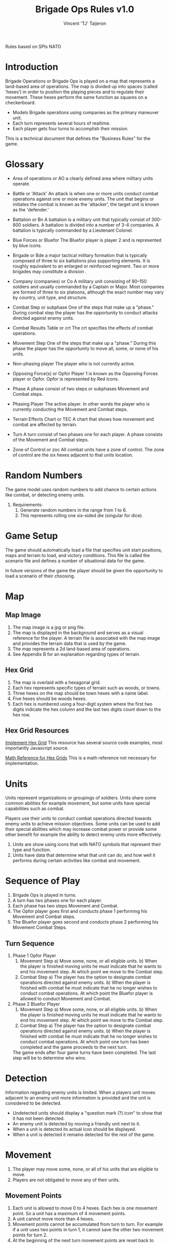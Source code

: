 #+TITLE: Brigade Ops Rules v1.0
#+AUTHOR: Vincent 'TJ' Taijeron
Rules based on SPIs NATO

* Introduction
  Brigade Operations or Brigade Ops is played on a map that represents a
  land-based area of operations. The map is divided up into spaces (called
  ‘hexes’) in order to position the playing pieces and to regulate their movement.
  These hexes perform the same function as squares on a checkerboard.

  - Models Brigade operations using companies as the primary maneuver unit.
  - Each turn represents several hours of realtime.
  - Each player gets four turns to accomplish their mission.

  This is a technical document that defines the "Business Rules" for the game.

* Glossary
- Area of operations or AO
  a clearly defined area where military units operate.

- Battle or 'Attack'
  An attack is when one or more units conduct combat operations against one or
  more enemy units.  The unit that begins or initiates the combat is known as
  the 'attacker', the target unit is known as the 'defender.' 
 
- Battalion or Bn
  A battalion is a military unit that typically consist of 300-800 soldiers.
  A battalion is divided into a number of 3-4 companies. A battalion is typically
  commanded by a Lieutenant Colonel.

- Blue Forces or Bluefor
  The Bluefor player is player 2 and is represented by blue icons.

- Brigade or Bde
  a major tactical military formation that is typically composed of three to six
  battalions plus supporting elements. It is roughly equivalent to an enlarged
  or reinforced regiment. Two or more brigades may constitute a division .

- Company (companies) or Co
  A military unit consisting of 80–150 soldiers and usually commanded
  by a Captain  or Major. Most companies are formed of three to six platoons,
  although the exact number may vary by country, unit type, and structure. 

- Combat Step or subphase
  One of the steps that make up a "phase." During combat step the player has the
  opportunity to conduct attacks directed against enemy units.

- Combat Results Table or crt
  The crt specifies the effects of combat operations.   

- Movement Step
  One of the steps that make up a "phase." During this phase the player has the
  opportunity to move all, some, or none of his units. 

- Non-phasing player
  The player who is not currently active.

- Opposing Force(s) or Opfor
  Player 1 is known as the Opposing Forces player or Opfor.  Opfor is
  represented by Red icons. 

- Phase
  A phase consist of two steps or subphases Movement and Combat steps.

- Phasing Player
  The active player.  In other words the player who is currently conducting the
  Movement and Combat steps.

- Terrain Effects Chart or TEC
  A chart that shows how movement and combat are affected by terrain.

- Turn
  A turn consist of two phases one for each player.  A phase consists of the
  Movement and Combat steps.

- Zone of Control or zoc
  All combat units have a zone of control.  The zone of control are the six
  hexes adjacent to that units location.

* Random Numbers
  The game model uses random numbers to add chance to certain actions like
  combat, or detecting enemy units.
  
  1. Requirements:
     1. Generate random numbers in the range from 1 to 6.
     2. This represents rolling one six-sided die (singular for dice).

* Game Setup
  The game should automatically load a file that specifies unit start positions,
  maps and terrain to load, and victory conditions.  This file is called the
  scenario file and defines a number of situational data for the game. 

  In future versions of the game the player should be given the opportunity to
  load a scenario of their choosing.

* Map
** Map Image
   1. The map image is a jpg or png file.
   2. The map is displayed in the background and serves as a visual reference
      for the player.  A terrain file is associated with the map image and
      provides the terrain data that is used by the game. 
   3. The map represents a 2d land-based area of operations.
   4. See Appendix B for an explanation regarding types of terrain.
   
** Hex Grid
   1. The map is overlaid with a hexagonal grid.
   2. Each hex represents specific types of terrain such as woods, or towns.
   3. Three hexes on the map should be town hexes with a name label.
   4. Five hexes should be woods hexes.
   5. Each hex is numbered using a four-digit system where the first two digits
      indicate the hex column and the last two digits count down to the hex row.

** Hex Grid Resources
    [[https://www.redblobgames.com/grids/hexagons/implementation.html][Implement Hex Grid]] 
    This resource has several source code examples, most importantly Javascript
    source.

     [[https://www.redblobgames.com/grids/hexagons/][Math Reference for Hex Grids]]
     This is a math reference not necessary for implementation.

* Units
  Units represent organizations or groupings of soldiers.  Units share some
  common abilities for example movement, but some units have special
  capabilities such as combat.  

  Players use their units to conduct combat operations directed towards enemy
  units to achieve mission objectives.  Some units can be used to add their
  special abilities which may increase combat power or provide some other
  benefit for example the ability to detect enemy units more effectively.

  1. Units are show using icons that with NATO symbols that represent their type and function.
  2. Units have data that determine what that unit can do, and how well it
     performs during certain activities like combat and movement.
     
* Sequence of Play
  1. Brigade Ops is played in turns.
  2. A turn has two phases one for each player.
  3. Each phase has two steps Movement and Combat.
  4. The Opfor player goes first and conducts phase 1 performing his Movement and Combat steps.
  5. The Bluefor player goes second and conducts phase 2 performing his Movement
     Combat Steps.
  
** Turn Sequence
   1. Phase 1 Opfor Player
      1. Movement Step 
         a) Move some, none, or all eligible units.
         b) When the player is finished moving units he must indicate that he wants
            to end his movement step.  At which point we move to the Combat step.
      2. Combat Step
         a) The player has the option to designate combat operations directed
            against enemy units.
         b) When the player is finished with combat he must indicate that he no
            longer wishes to conduct combat operations.  At which point the Bluefor
            player is allowed to conduct Movement and Combat.

   2. Phase 2 Bluefor Player
      1. Movement Step 
         a) Move some, none, or all eligible units.
         b) When the player is finished moving units he must indicate that he wants
            to end his movement step.  At which point we move to the Combat step.
      2. Combat Step
         a) The player has the option to designate combat operations directed
            against enemy units.
         b) When the player is finished with combat he must indicate that he no
            longer wishes to conduct combat operations.  At which point one turn has
            been completed and the game proceeds to the next turn.


     The game ends after four game turns have been completed.  The last step will
     be to determine who wins.

* Detection
  Information regarding enemy units is limited.  When a players unit moves
  adjacent to an enemy unit more information is provided and the unit is
  considered to be detected.

  - Undetected units should display a "question mark (?) icon" to show that it has not
    been detected.
  - An enemy unit is detected by moving a friendly unit next to it.
  - When a unit is detected its actual icon should be displayed. 
  - When a unit is detected it remains detected for the rest of the game.
 
* Movement
  1. The player may move some, none, or all of his units that are eligible to move.
  2. Players are not obligated to move any of their units.
  
** Movement Points
   1. Each unit is allowed to move 0 to 4 hexes.  Each hex is one movement point.
      So a unit has a maximum of 4 movement points.
   2. A unit cannot move more than 4 hexes.
   3. Movement points cannot be accumulated from turn to turn.  For example if a
      unit uses  two points in turn 1, it cannot save the other two movement points
      for turn 2.  
   4. At the beginning of the next turn movement points are reset back to four.
  
** Prohibited Movement
   1. A player’s units can never enter or pass through a hex while it contains one
      of the opposing player’s units. 
   2. Units can never move off the map. 
   3. A unit cannot move through a hex that contains another unit either enemy
      or friendly.
 
** Enemy Zone of Control (zoc)
   1. A unit’s Zone of Control (abbreviated ‘ZOC’) are the six adjacent hexes
      surrounding its current location.

   2. All units exert a ZOC at all times.

   3. The presence of Zones of Control is never affected by other units, enemy or
      friendly. 

   4. Whenever a unit enters a hex that is directly adjacent to any of the
      opposing player’s units, the moving unit must immediately stop in that hex
      and move no further that turn. 

   5. Leaving an Enemy ZOC: If a player’s unit begins his movement part of the
      turn in a hex in an Enemy Zone of Control, the unit may leave that hex and move
      normally, however:

   6. No ‘Infiltration’ Movement: During his movement part of the turn, a
      player may never move one of his units directly from one enemy zoc hex to
      another enemy zoc hex. 
 
   7. A moving unit may begin and end its move adjacent to enemy
      units if one (or two) of the hexes it enters during the middle of its move are
      not adjacent to the opposing player’s unit(s).

* Combat Operations
   A ‘Battle’ (or ‘attack’) is defined as one or more ‘attacking’ units
   targeting a single adjacent ‘defending’ unit, rolling a die, and consulting
   the Combat Results Table to determine the outcome. 

  1. Using the Combat Results Table (CRT): The result of each Battle is determined by
     a random number between 1-6 and cross-indexing the results with the
     appropriate column of the Combat Results Table.

  2. The number of attacking units in a battle determines which column of the
     CRT is used, and the random number result determines which row
     of that column is read to find the Combat Result.

  3. A random number is generated once for each battle, regardless of how many
     attacking units are involved in it.

  4. Explanation and Application of Combat Results.
     - The player who is making the attack is referred to as the ‘attacker.’ 
     - The player and the player whose unit is the object of the attack is
       referred to as the ‘defender.’  
     
     The following
     paragraphs define the results indicated on the Combat Results Table:
     Defender Eliminated: The defending unit is eliminated (removed from the map)
     and the attacker may Advance After Combat (see 5.7). Defender Retreats 1
     Hex: The defending player retreats his unit one hex away from the attacking
     unit(s); the attacker may Advance After Combat (see 5.7).

** How Units Attack
   1. To conduct an attack the attacking unit must be adjacent to the target unit.
   2. Attacking is Voluntary: Units are never forced to attack simply because
      they are adjacent to one or more of the opposing player’s units. Attacking is
      completely voluntary. 
   3. Defending against an attack, however, is not voluntary.  The defending
      unit does not have a choice it must ‘accept’ the attack. 
   5. Attacking with More Than One Unit in a Single Battle: More than one
      attacking unit may take part in a single Battle. Because all the units must be
      adjacent to the unit that they are attacking, no more than six units could take
      part in an attack against a single opposing unit.
   6. Limitations: No more than one of the opposing player’s units may be the
      object of a particular attack. No unit may be attacked more than once per turn.
   7. No unit may take part in more than one Battle per player’s turn.

* Retreat Restrictions: 
  1. Retreats may not be made into hexes presently occupied by either player’s
     units. 
  2. Retreats may not be made into Woods hexes or off the edge of the map. 
  3. Retreats may not be made into a hex in an Enemy ZOC (i.e., a hex adjacent to
     any of the opposing player’s units). 

  4. If the only retreat available to a unit is one of the types forbidden, the
     unit is eliminated instead.

  5. Attacker Retreats: All of the attacking units in this Battle are moved back
     one hex by the attacker as per the above Retreat Restrictions.

  6. Attacker Eliminated: The unit making that attack is eliminated (immediately
     removed from the map). 

  7. Advance After Combat: When the defender’s hex has been vacated (through
     Retreat or Elimination) due to Battle, the attacker may Advance After Combat
     any one of his units that took part in that particular Battle into the
     defender’s vacated hex.

     a. Advance After Combat is completely voluntary. 
     b. This Advance must be made immediately, before the attacker goes on to
        resolve any remaining Battles during that Step. 

     c. This one-hex Advance is not considered normal movement for that unit, and
       it may be made regardless of the presence of Enemy Zones of Control (4.3)
       and regardless of the number of hexes it moved during his Movement Step
       that turn (4.1).  
     d. Victorious defending units may never Advance After Combat; only victorious attacking units.

* How to Win
  At the end of four complete Game Turns check the following:

  1. If the Opfor Player physically occupies at least two out of three of the
     Town hexes on the map they win.

  2. The Bluefor Player wins if he prevented this from happening. 
* References and Resources
  - [[https://www.youtube.com/watch?v=yjv9ku_fjN4&list=PLk5K-IfEIqTtb2XCumq4JyFFifnDA6Rr][The Operational Art of War IV]]-
    Note this game closely resembles what Brigade Ops should look like, to
    include how the game is played.  TOAW uses NATO symbols on the unit icons,
    this is the style that Brigade Ops should use.

  - [[https://www.youtube.com/watch?v=8RvQNfFX3Hc&list=PLpwSx4NqtVLyrXRDYAv6UkRSWnZfsK3sL][Flashpoint Campaigns Red Storm]]
    This is another game that can be used for inspiration.  In this game the
    icons use vehicle outlines also known as silhouettes or shadows.  The maps
    in this game are really good.
* Appendix A: Unit Data
  Unit data is used by the game to determine what a unit can do, its
  limitations, and other game related functions.

  - Unit image
    This piece of data determines what image icon to load.  The image format
    can be png or jpg.

  - Unit Type
    A units type determines what a unit can do, its strengths and weaknesses
    relative to other unit types, its mobility in certain types of terrain and
    its survivability.  This version of the game only has one type of unit which
    is 'Infantry' future versions will have more types which makes this data
    type more important.  

  - Unit Side
    What side the unit belongs to either Bluefor or Opfor.

  - Unit Location
    Where the unit is currently located on the map.  Note this should be a four
    digit number that represents the hex where the unit is located.
  
  - Unit ID = Two digit number the first number is what side the unit belongs
    to Bluefor or Opfor, the second number is the units assigned "name."

  - Combat Rating = 1
    This is the combat strength for the unit and is used to calculate combat
    results (see CRT).

  - Movement Points = 4
    Movement points determine how far a unit can travel in one turn (see
    Terrain)
* Appendix B: Terrain
  1. Terrain affects movement and combat.
  2. Terrain data: ID number, terrain Type, movement modifier, and combat modifier.
  3. This version of Brigade Ops has three types of terrain Clear, Woods (Forest) and
     Towns.
  4. Units can move into a Wood hex, it cost two movement points.
  5. Unit can move into a Town hex, it cost two movement points.
  6. Units can move into a Clear hex, it cost one movement point.

** Terrain Effects Chart or TEC
   | Type  | Movement Effects | Combat Effects |
   |-------+------------------+----------------|
   | Clear | 1 mo to enter    | None           |
   | Town  | 2 mp to enter    | None           |
   | Woods | 2 mp to enter    | None           |
   |       |                  |                |
     
** Terrain File
   1. The Terrain file contains data for each hex in the grid.
   2. The Terrain file specifies which map image to load.
   3. The terrain file should be in the Json format.
       
* Appendix C: Wargame Problems
** Doesn't look right
   - The battlefield geometry does not look right because of the ariticial
     heagonal grid.
   - Units of different commands should not be allowed to stack in the same AO
     if they are larger than a battalion.

** Doesn't feel right
   - The "pace" of games seems to fast.  In other words units seem to do too
     much.
   - We need to determine a fixed time scale based on the echelon of the unit.
     For example division level operations may be six hour turns.  Brigade
     operations may be three hour turns.

** Complicated
   - Limit a units abilities to one or two things.  For example artillery units have the
     ability to project combat power at a distance.  Electronic Warfare units
     can either jam or counter-jam.
   - TODO develop a list of units and their special abilities.
   - Players create an effective force by combining units of different
     abilities.  
